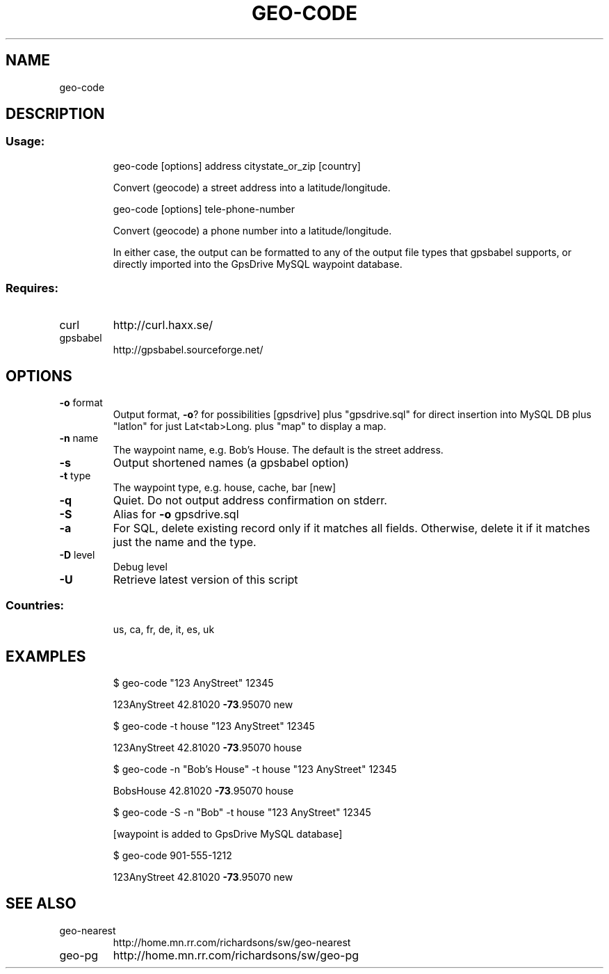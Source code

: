 .\" DO NOT MODIFY THIS FILE!  It was generated by help2man 1.33.
.TH GEO-CODE "1" "09.10.2003" "geo-code" "User Commands"
.SH NAME
geo-code
.SH DESCRIPTION
.SS "Usage:"
.IP
geo-code [options] address citystate_or_zip [country]
.IP
Convert (geocode) a street address into a latitude/longitude.
.IP
geo-code [options] tele-phone-number
.IP
Convert (geocode) a phone number into a latitude/longitude.
.IP
In either case, the output can be formatted to any of the output
file types that gpsbabel supports, or directly imported into the
GpsDrive MySQL waypoint database.
.SS "Requires:"
.TP
curl
http://curl.haxx.se/
.TP
gpsbabel
http://gpsbabel.sourceforge.net/
.SH OPTIONS
.TP
\fB\-o\fR format
Output format, \fB\-o\fR? for possibilities [gpsdrive]
plus "gpsdrive.sql" for direct insertion into MySQL DB
plus "latlon" for just Lat<tab>Long.
plus "map" to display a map.
.TP
\fB\-n\fR name
The waypoint name, e.g. Bob's House.  The default
is the street address.
.TP
\fB\-s\fR
Output shortened names (a gpsbabel option)
.TP
\fB\-t\fR type
The waypoint type, e.g. house, cache, bar [new]
.TP
\fB\-q\fR
Quiet. Do not output address confirmation on stderr.
.TP
\fB\-S\fR
Alias for \fB\-o\fR gpsdrive.sql
.TP
\fB\-a\fR
For SQL, delete existing record only if it matches
all fields.  Otherwise, delete it if it matches
just the name and the type.
.TP
\fB\-D\fR level
Debug level
.TP
\fB\-U\fR
Retrieve latest version of this script
.SS "Countries:"
.IP
us, ca, fr, de, it, es, uk
.SH EXAMPLES
.IP
\f(CW$ geo-code "123 AnyStreet" 12345\fR
.IP
123AnyStreet 42.81020 \fB\-73\fR.95070 new
.IP
\f(CW$ geo-code -t house "123 AnyStreet" 12345\fR
.IP
123AnyStreet 42.81020 \fB\-73\fR.95070 house
.IP
\f(CW$ geo-code -n "Bob's House" -t house "123 AnyStreet" 12345\fR
.IP
BobsHouse 42.81020 \fB\-73\fR.95070 house
.IP
\f(CW$ geo-code -S -n "Bob" -t house "123 AnyStreet" 12345\fR
.IP
[waypoint is added to GpsDrive MySQL database]
.IP
\f(CW$ geo-code 901-555-1212\fR
.IP
123AnyStreet 42.81020 \fB\-73\fR.95070 new
.SH SEE ALSO
.TP
geo-nearest
http://home.mn.rr.com/richardsons/sw/geo-nearest
.TP
geo-pg
http://home.mn.rr.com/richardsons/sw/geo-pg
